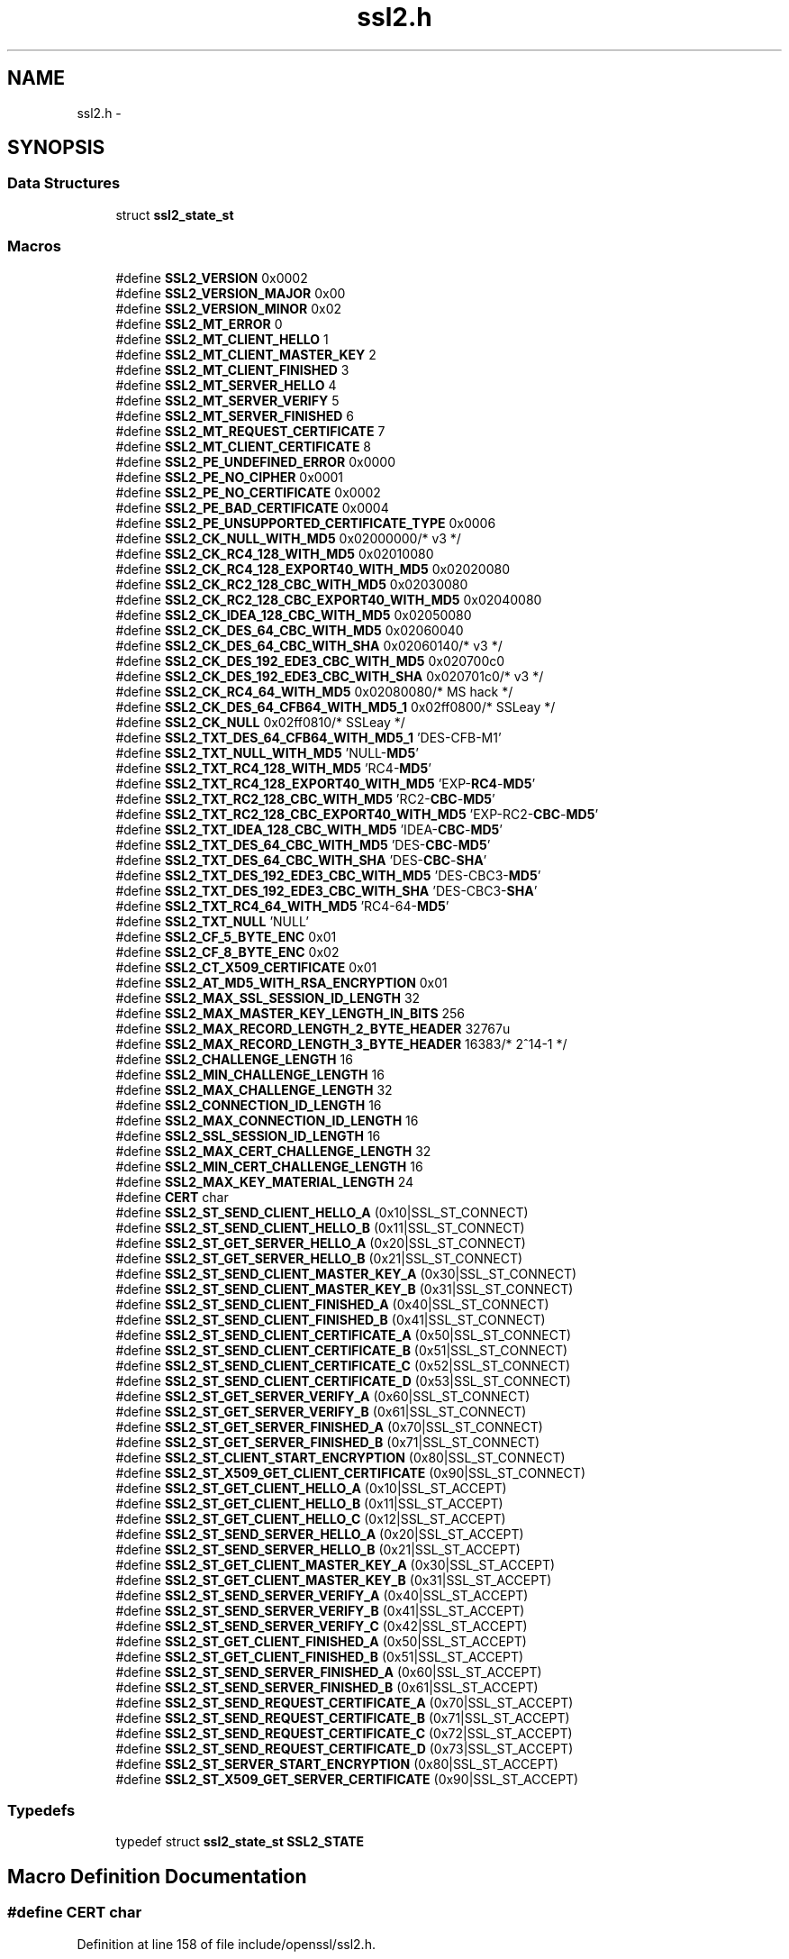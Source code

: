 .TH "ssl2.h" 3 "Fri Aug 12 2016" "s2n-doxygen-full" \" -*- nroff -*-
.ad l
.nh
.SH NAME
ssl2.h \- 
.SH SYNOPSIS
.br
.PP
.SS "Data Structures"

.in +1c
.ti -1c
.RI "struct \fBssl2_state_st\fP"
.br
.in -1c
.SS "Macros"

.in +1c
.ti -1c
.RI "#define \fBSSL2_VERSION\fP   0x0002"
.br
.ti -1c
.RI "#define \fBSSL2_VERSION_MAJOR\fP   0x00"
.br
.ti -1c
.RI "#define \fBSSL2_VERSION_MINOR\fP   0x02"
.br
.ti -1c
.RI "#define \fBSSL2_MT_ERROR\fP   0"
.br
.ti -1c
.RI "#define \fBSSL2_MT_CLIENT_HELLO\fP   1"
.br
.ti -1c
.RI "#define \fBSSL2_MT_CLIENT_MASTER_KEY\fP   2"
.br
.ti -1c
.RI "#define \fBSSL2_MT_CLIENT_FINISHED\fP   3"
.br
.ti -1c
.RI "#define \fBSSL2_MT_SERVER_HELLO\fP   4"
.br
.ti -1c
.RI "#define \fBSSL2_MT_SERVER_VERIFY\fP   5"
.br
.ti -1c
.RI "#define \fBSSL2_MT_SERVER_FINISHED\fP   6"
.br
.ti -1c
.RI "#define \fBSSL2_MT_REQUEST_CERTIFICATE\fP   7"
.br
.ti -1c
.RI "#define \fBSSL2_MT_CLIENT_CERTIFICATE\fP   8"
.br
.ti -1c
.RI "#define \fBSSL2_PE_UNDEFINED_ERROR\fP   0x0000"
.br
.ti -1c
.RI "#define \fBSSL2_PE_NO_CIPHER\fP   0x0001"
.br
.ti -1c
.RI "#define \fBSSL2_PE_NO_CERTIFICATE\fP   0x0002"
.br
.ti -1c
.RI "#define \fBSSL2_PE_BAD_CERTIFICATE\fP   0x0004"
.br
.ti -1c
.RI "#define \fBSSL2_PE_UNSUPPORTED_CERTIFICATE_TYPE\fP   0x0006"
.br
.ti -1c
.RI "#define \fBSSL2_CK_NULL_WITH_MD5\fP   0x02000000/* v3 */"
.br
.ti -1c
.RI "#define \fBSSL2_CK_RC4_128_WITH_MD5\fP   0x02010080"
.br
.ti -1c
.RI "#define \fBSSL2_CK_RC4_128_EXPORT40_WITH_MD5\fP   0x02020080"
.br
.ti -1c
.RI "#define \fBSSL2_CK_RC2_128_CBC_WITH_MD5\fP   0x02030080"
.br
.ti -1c
.RI "#define \fBSSL2_CK_RC2_128_CBC_EXPORT40_WITH_MD5\fP   0x02040080"
.br
.ti -1c
.RI "#define \fBSSL2_CK_IDEA_128_CBC_WITH_MD5\fP   0x02050080"
.br
.ti -1c
.RI "#define \fBSSL2_CK_DES_64_CBC_WITH_MD5\fP   0x02060040"
.br
.ti -1c
.RI "#define \fBSSL2_CK_DES_64_CBC_WITH_SHA\fP   0x02060140/* v3 */"
.br
.ti -1c
.RI "#define \fBSSL2_CK_DES_192_EDE3_CBC_WITH_MD5\fP   0x020700c0"
.br
.ti -1c
.RI "#define \fBSSL2_CK_DES_192_EDE3_CBC_WITH_SHA\fP   0x020701c0/* v3 */"
.br
.ti -1c
.RI "#define \fBSSL2_CK_RC4_64_WITH_MD5\fP   0x02080080/* MS hack */"
.br
.ti -1c
.RI "#define \fBSSL2_CK_DES_64_CFB64_WITH_MD5_1\fP   0x02ff0800/* SSLeay */"
.br
.ti -1c
.RI "#define \fBSSL2_CK_NULL\fP   0x02ff0810/* SSLeay */"
.br
.ti -1c
.RI "#define \fBSSL2_TXT_DES_64_CFB64_WITH_MD5_1\fP   'DES\-CFB\-M1'"
.br
.ti -1c
.RI "#define \fBSSL2_TXT_NULL_WITH_MD5\fP   'NULL\-\fBMD5\fP'"
.br
.ti -1c
.RI "#define \fBSSL2_TXT_RC4_128_WITH_MD5\fP   'RC4\-\fBMD5\fP'"
.br
.ti -1c
.RI "#define \fBSSL2_TXT_RC4_128_EXPORT40_WITH_MD5\fP   'EXP\-\fBRC4\fP\-\fBMD5\fP'"
.br
.ti -1c
.RI "#define \fBSSL2_TXT_RC2_128_CBC_WITH_MD5\fP   'RC2\-\fBCBC\fP\-\fBMD5\fP'"
.br
.ti -1c
.RI "#define \fBSSL2_TXT_RC2_128_CBC_EXPORT40_WITH_MD5\fP   'EXP\-RC2\-\fBCBC\fP\-\fBMD5\fP'"
.br
.ti -1c
.RI "#define \fBSSL2_TXT_IDEA_128_CBC_WITH_MD5\fP   'IDEA\-\fBCBC\fP\-\fBMD5\fP'"
.br
.ti -1c
.RI "#define \fBSSL2_TXT_DES_64_CBC_WITH_MD5\fP   'DES\-\fBCBC\fP\-\fBMD5\fP'"
.br
.ti -1c
.RI "#define \fBSSL2_TXT_DES_64_CBC_WITH_SHA\fP   'DES\-\fBCBC\fP\-\fBSHA\fP'"
.br
.ti -1c
.RI "#define \fBSSL2_TXT_DES_192_EDE3_CBC_WITH_MD5\fP   'DES\-CBC3\-\fBMD5\fP'"
.br
.ti -1c
.RI "#define \fBSSL2_TXT_DES_192_EDE3_CBC_WITH_SHA\fP   'DES\-CBC3\-\fBSHA\fP'"
.br
.ti -1c
.RI "#define \fBSSL2_TXT_RC4_64_WITH_MD5\fP   'RC4\-64\-\fBMD5\fP'"
.br
.ti -1c
.RI "#define \fBSSL2_TXT_NULL\fP   'NULL'"
.br
.ti -1c
.RI "#define \fBSSL2_CF_5_BYTE_ENC\fP   0x01"
.br
.ti -1c
.RI "#define \fBSSL2_CF_8_BYTE_ENC\fP   0x02"
.br
.ti -1c
.RI "#define \fBSSL2_CT_X509_CERTIFICATE\fP   0x01"
.br
.ti -1c
.RI "#define \fBSSL2_AT_MD5_WITH_RSA_ENCRYPTION\fP   0x01"
.br
.ti -1c
.RI "#define \fBSSL2_MAX_SSL_SESSION_ID_LENGTH\fP   32"
.br
.ti -1c
.RI "#define \fBSSL2_MAX_MASTER_KEY_LENGTH_IN_BITS\fP   256"
.br
.ti -1c
.RI "#define \fBSSL2_MAX_RECORD_LENGTH_2_BYTE_HEADER\fP   32767u"
.br
.ti -1c
.RI "#define \fBSSL2_MAX_RECORD_LENGTH_3_BYTE_HEADER\fP   16383/* 2^14\-1 */"
.br
.ti -1c
.RI "#define \fBSSL2_CHALLENGE_LENGTH\fP   16"
.br
.ti -1c
.RI "#define \fBSSL2_MIN_CHALLENGE_LENGTH\fP   16"
.br
.ti -1c
.RI "#define \fBSSL2_MAX_CHALLENGE_LENGTH\fP   32"
.br
.ti -1c
.RI "#define \fBSSL2_CONNECTION_ID_LENGTH\fP   16"
.br
.ti -1c
.RI "#define \fBSSL2_MAX_CONNECTION_ID_LENGTH\fP   16"
.br
.ti -1c
.RI "#define \fBSSL2_SSL_SESSION_ID_LENGTH\fP   16"
.br
.ti -1c
.RI "#define \fBSSL2_MAX_CERT_CHALLENGE_LENGTH\fP   32"
.br
.ti -1c
.RI "#define \fBSSL2_MIN_CERT_CHALLENGE_LENGTH\fP   16"
.br
.ti -1c
.RI "#define \fBSSL2_MAX_KEY_MATERIAL_LENGTH\fP   24"
.br
.ti -1c
.RI "#define \fBCERT\fP   char"
.br
.ti -1c
.RI "#define \fBSSL2_ST_SEND_CLIENT_HELLO_A\fP   (0x10|SSL_ST_CONNECT)"
.br
.ti -1c
.RI "#define \fBSSL2_ST_SEND_CLIENT_HELLO_B\fP   (0x11|SSL_ST_CONNECT)"
.br
.ti -1c
.RI "#define \fBSSL2_ST_GET_SERVER_HELLO_A\fP   (0x20|SSL_ST_CONNECT)"
.br
.ti -1c
.RI "#define \fBSSL2_ST_GET_SERVER_HELLO_B\fP   (0x21|SSL_ST_CONNECT)"
.br
.ti -1c
.RI "#define \fBSSL2_ST_SEND_CLIENT_MASTER_KEY_A\fP   (0x30|SSL_ST_CONNECT)"
.br
.ti -1c
.RI "#define \fBSSL2_ST_SEND_CLIENT_MASTER_KEY_B\fP   (0x31|SSL_ST_CONNECT)"
.br
.ti -1c
.RI "#define \fBSSL2_ST_SEND_CLIENT_FINISHED_A\fP   (0x40|SSL_ST_CONNECT)"
.br
.ti -1c
.RI "#define \fBSSL2_ST_SEND_CLIENT_FINISHED_B\fP   (0x41|SSL_ST_CONNECT)"
.br
.ti -1c
.RI "#define \fBSSL2_ST_SEND_CLIENT_CERTIFICATE_A\fP   (0x50|SSL_ST_CONNECT)"
.br
.ti -1c
.RI "#define \fBSSL2_ST_SEND_CLIENT_CERTIFICATE_B\fP   (0x51|SSL_ST_CONNECT)"
.br
.ti -1c
.RI "#define \fBSSL2_ST_SEND_CLIENT_CERTIFICATE_C\fP   (0x52|SSL_ST_CONNECT)"
.br
.ti -1c
.RI "#define \fBSSL2_ST_SEND_CLIENT_CERTIFICATE_D\fP   (0x53|SSL_ST_CONNECT)"
.br
.ti -1c
.RI "#define \fBSSL2_ST_GET_SERVER_VERIFY_A\fP   (0x60|SSL_ST_CONNECT)"
.br
.ti -1c
.RI "#define \fBSSL2_ST_GET_SERVER_VERIFY_B\fP   (0x61|SSL_ST_CONNECT)"
.br
.ti -1c
.RI "#define \fBSSL2_ST_GET_SERVER_FINISHED_A\fP   (0x70|SSL_ST_CONNECT)"
.br
.ti -1c
.RI "#define \fBSSL2_ST_GET_SERVER_FINISHED_B\fP   (0x71|SSL_ST_CONNECT)"
.br
.ti -1c
.RI "#define \fBSSL2_ST_CLIENT_START_ENCRYPTION\fP   (0x80|SSL_ST_CONNECT)"
.br
.ti -1c
.RI "#define \fBSSL2_ST_X509_GET_CLIENT_CERTIFICATE\fP   (0x90|SSL_ST_CONNECT)"
.br
.ti -1c
.RI "#define \fBSSL2_ST_GET_CLIENT_HELLO_A\fP   (0x10|SSL_ST_ACCEPT)"
.br
.ti -1c
.RI "#define \fBSSL2_ST_GET_CLIENT_HELLO_B\fP   (0x11|SSL_ST_ACCEPT)"
.br
.ti -1c
.RI "#define \fBSSL2_ST_GET_CLIENT_HELLO_C\fP   (0x12|SSL_ST_ACCEPT)"
.br
.ti -1c
.RI "#define \fBSSL2_ST_SEND_SERVER_HELLO_A\fP   (0x20|SSL_ST_ACCEPT)"
.br
.ti -1c
.RI "#define \fBSSL2_ST_SEND_SERVER_HELLO_B\fP   (0x21|SSL_ST_ACCEPT)"
.br
.ti -1c
.RI "#define \fBSSL2_ST_GET_CLIENT_MASTER_KEY_A\fP   (0x30|SSL_ST_ACCEPT)"
.br
.ti -1c
.RI "#define \fBSSL2_ST_GET_CLIENT_MASTER_KEY_B\fP   (0x31|SSL_ST_ACCEPT)"
.br
.ti -1c
.RI "#define \fBSSL2_ST_SEND_SERVER_VERIFY_A\fP   (0x40|SSL_ST_ACCEPT)"
.br
.ti -1c
.RI "#define \fBSSL2_ST_SEND_SERVER_VERIFY_B\fP   (0x41|SSL_ST_ACCEPT)"
.br
.ti -1c
.RI "#define \fBSSL2_ST_SEND_SERVER_VERIFY_C\fP   (0x42|SSL_ST_ACCEPT)"
.br
.ti -1c
.RI "#define \fBSSL2_ST_GET_CLIENT_FINISHED_A\fP   (0x50|SSL_ST_ACCEPT)"
.br
.ti -1c
.RI "#define \fBSSL2_ST_GET_CLIENT_FINISHED_B\fP   (0x51|SSL_ST_ACCEPT)"
.br
.ti -1c
.RI "#define \fBSSL2_ST_SEND_SERVER_FINISHED_A\fP   (0x60|SSL_ST_ACCEPT)"
.br
.ti -1c
.RI "#define \fBSSL2_ST_SEND_SERVER_FINISHED_B\fP   (0x61|SSL_ST_ACCEPT)"
.br
.ti -1c
.RI "#define \fBSSL2_ST_SEND_REQUEST_CERTIFICATE_A\fP   (0x70|SSL_ST_ACCEPT)"
.br
.ti -1c
.RI "#define \fBSSL2_ST_SEND_REQUEST_CERTIFICATE_B\fP   (0x71|SSL_ST_ACCEPT)"
.br
.ti -1c
.RI "#define \fBSSL2_ST_SEND_REQUEST_CERTIFICATE_C\fP   (0x72|SSL_ST_ACCEPT)"
.br
.ti -1c
.RI "#define \fBSSL2_ST_SEND_REQUEST_CERTIFICATE_D\fP   (0x73|SSL_ST_ACCEPT)"
.br
.ti -1c
.RI "#define \fBSSL2_ST_SERVER_START_ENCRYPTION\fP   (0x80|SSL_ST_ACCEPT)"
.br
.ti -1c
.RI "#define \fBSSL2_ST_X509_GET_SERVER_CERTIFICATE\fP   (0x90|SSL_ST_ACCEPT)"
.br
.in -1c
.SS "Typedefs"

.in +1c
.ti -1c
.RI "typedef struct \fBssl2_state_st\fP \fBSSL2_STATE\fP"
.br
.in -1c
.SH "Macro Definition Documentation"
.PP 
.SS "#define \fBCERT\fP   char"

.PP
Definition at line 158 of file include/openssl/ssl2\&.h\&.
.SS "#define SSL2_AT_MD5_WITH_RSA_ENCRYPTION   0x01"

.PP
Definition at line 130 of file include/openssl/ssl2\&.h\&.
.SS "#define SSL2_CF_5_BYTE_ENC   0x01"

.PP
Definition at line 123 of file include/openssl/ssl2\&.h\&.
.SS "#define SSL2_CF_8_BYTE_ENC   0x02"

.PP
Definition at line 124 of file include/openssl/ssl2\&.h\&.
.SS "#define SSL2_CHALLENGE_LENGTH   16"

.PP
Definition at line 144 of file include/openssl/ssl2\&.h\&.
.SS "#define SSL2_CK_DES_192_EDE3_CBC_WITH_MD5   0x020700c0"

.PP
Definition at line 100 of file include/openssl/ssl2\&.h\&.
.SS "#define SSL2_CK_DES_192_EDE3_CBC_WITH_SHA   0x020701c0/* v3 */"

.PP
Definition at line 101 of file include/openssl/ssl2\&.h\&.
.SS "#define SSL2_CK_DES_64_CBC_WITH_MD5   0x02060040"

.PP
Definition at line 98 of file include/openssl/ssl2\&.h\&.
.SS "#define SSL2_CK_DES_64_CBC_WITH_SHA   0x02060140/* v3 */"

.PP
Definition at line 99 of file include/openssl/ssl2\&.h\&.
.SS "#define SSL2_CK_DES_64_CFB64_WITH_MD5_1   0x02ff0800/* SSLeay */"

.PP
Definition at line 104 of file include/openssl/ssl2\&.h\&.
.SS "#define SSL2_CK_IDEA_128_CBC_WITH_MD5   0x02050080"

.PP
Definition at line 97 of file include/openssl/ssl2\&.h\&.
.SS "#define SSL2_CK_NULL   0x02ff0810/* SSLeay */"

.PP
Definition at line 105 of file include/openssl/ssl2\&.h\&.
.SS "#define SSL2_CK_NULL_WITH_MD5   0x02000000/* v3 */"

.PP
Definition at line 92 of file include/openssl/ssl2\&.h\&.
.SS "#define SSL2_CK_RC2_128_CBC_EXPORT40_WITH_MD5   0x02040080"

.PP
Definition at line 96 of file include/openssl/ssl2\&.h\&.
.SS "#define SSL2_CK_RC2_128_CBC_WITH_MD5   0x02030080"

.PP
Definition at line 95 of file include/openssl/ssl2\&.h\&.
.SS "#define SSL2_CK_RC4_128_EXPORT40_WITH_MD5   0x02020080"

.PP
Definition at line 94 of file include/openssl/ssl2\&.h\&.
.SS "#define SSL2_CK_RC4_128_WITH_MD5   0x02010080"

.PP
Definition at line 93 of file include/openssl/ssl2\&.h\&.
.SS "#define SSL2_CK_RC4_64_WITH_MD5   0x02080080/* MS hack */"

.PP
Definition at line 102 of file include/openssl/ssl2\&.h\&.
.SS "#define SSL2_CONNECTION_ID_LENGTH   16"

.PP
Definition at line 150 of file include/openssl/ssl2\&.h\&.
.SS "#define SSL2_CT_X509_CERTIFICATE   0x01"

.PP
Definition at line 127 of file include/openssl/ssl2\&.h\&.
.SS "#define SSL2_MAX_CERT_CHALLENGE_LENGTH   32"

.PP
Definition at line 153 of file include/openssl/ssl2\&.h\&.
.SS "#define SSL2_MAX_CHALLENGE_LENGTH   32"

.PP
Definition at line 149 of file include/openssl/ssl2\&.h\&.
.SS "#define SSL2_MAX_CONNECTION_ID_LENGTH   16"

.PP
Definition at line 151 of file include/openssl/ssl2\&.h\&.
.SS "#define SSL2_MAX_KEY_MATERIAL_LENGTH   24"

.PP
Definition at line 155 of file include/openssl/ssl2\&.h\&.
.SS "#define SSL2_MAX_MASTER_KEY_LENGTH_IN_BITS   256"

.PP
Definition at line 135 of file include/openssl/ssl2\&.h\&.
.SS "#define SSL2_MAX_RECORD_LENGTH_2_BYTE_HEADER   32767u"

.PP
Definition at line 139 of file include/openssl/ssl2\&.h\&.
.SS "#define SSL2_MAX_RECORD_LENGTH_3_BYTE_HEADER   16383/* 2^14\-1 */"

.PP
Definition at line 142 of file include/openssl/ssl2\&.h\&.
.SS "#define SSL2_MAX_SSL_SESSION_ID_LENGTH   32"

.PP
Definition at line 132 of file include/openssl/ssl2\&.h\&.
.SS "#define SSL2_MIN_CERT_CHALLENGE_LENGTH   16"

.PP
Definition at line 154 of file include/openssl/ssl2\&.h\&.
.SS "#define SSL2_MIN_CHALLENGE_LENGTH   16"

.PP
Definition at line 148 of file include/openssl/ssl2\&.h\&.
.SS "#define SSL2_MT_CLIENT_CERTIFICATE   8"

.PP
Definition at line 82 of file include/openssl/ssl2\&.h\&.
.SS "#define SSL2_MT_CLIENT_FINISHED   3"

.PP
Definition at line 77 of file include/openssl/ssl2\&.h\&.
.SS "#define SSL2_MT_CLIENT_HELLO   1"

.PP
Definition at line 75 of file include/openssl/ssl2\&.h\&.
.SS "#define SSL2_MT_CLIENT_MASTER_KEY   2"

.PP
Definition at line 76 of file include/openssl/ssl2\&.h\&.
.SS "#define SSL2_MT_ERROR   0"

.PP
Definition at line 74 of file include/openssl/ssl2\&.h\&.
.SS "#define SSL2_MT_REQUEST_CERTIFICATE   7"

.PP
Definition at line 81 of file include/openssl/ssl2\&.h\&.
.SS "#define SSL2_MT_SERVER_FINISHED   6"

.PP
Definition at line 80 of file include/openssl/ssl2\&.h\&.
.SS "#define SSL2_MT_SERVER_HELLO   4"

.PP
Definition at line 78 of file include/openssl/ssl2\&.h\&.
.SS "#define SSL2_MT_SERVER_VERIFY   5"

.PP
Definition at line 79 of file include/openssl/ssl2\&.h\&.
.SS "#define SSL2_PE_BAD_CERTIFICATE   0x0004"

.PP
Definition at line 88 of file include/openssl/ssl2\&.h\&.
.SS "#define SSL2_PE_NO_CERTIFICATE   0x0002"

.PP
Definition at line 87 of file include/openssl/ssl2\&.h\&.
.SS "#define SSL2_PE_NO_CIPHER   0x0001"

.PP
Definition at line 86 of file include/openssl/ssl2\&.h\&.
.SS "#define SSL2_PE_UNDEFINED_ERROR   0x0000"

.PP
Definition at line 85 of file include/openssl/ssl2\&.h\&.
.SS "#define SSL2_PE_UNSUPPORTED_CERTIFICATE_TYPE   0x0006"

.PP
Definition at line 89 of file include/openssl/ssl2\&.h\&.
.SS "#define SSL2_SSL_SESSION_ID_LENGTH   16"

.PP
Definition at line 152 of file include/openssl/ssl2\&.h\&.
.SS "#define SSL2_ST_CLIENT_START_ENCRYPTION   (0x80|SSL_ST_CONNECT)"

.PP
Definition at line 238 of file include/openssl/ssl2\&.h\&.
.SS "#define SSL2_ST_GET_CLIENT_FINISHED_A   (0x50|SSL_ST_ACCEPT)"

.PP
Definition at line 251 of file include/openssl/ssl2\&.h\&.
.SS "#define SSL2_ST_GET_CLIENT_FINISHED_B   (0x51|SSL_ST_ACCEPT)"

.PP
Definition at line 252 of file include/openssl/ssl2\&.h\&.
.SS "#define SSL2_ST_GET_CLIENT_HELLO_A   (0x10|SSL_ST_ACCEPT)"

.PP
Definition at line 241 of file include/openssl/ssl2\&.h\&.
.SS "#define SSL2_ST_GET_CLIENT_HELLO_B   (0x11|SSL_ST_ACCEPT)"

.PP
Definition at line 242 of file include/openssl/ssl2\&.h\&.
.SS "#define SSL2_ST_GET_CLIENT_HELLO_C   (0x12|SSL_ST_ACCEPT)"

.PP
Definition at line 243 of file include/openssl/ssl2\&.h\&.
.SS "#define SSL2_ST_GET_CLIENT_MASTER_KEY_A   (0x30|SSL_ST_ACCEPT)"

.PP
Definition at line 246 of file include/openssl/ssl2\&.h\&.
.SS "#define SSL2_ST_GET_CLIENT_MASTER_KEY_B   (0x31|SSL_ST_ACCEPT)"

.PP
Definition at line 247 of file include/openssl/ssl2\&.h\&.
.SS "#define SSL2_ST_GET_SERVER_FINISHED_A   (0x70|SSL_ST_CONNECT)"

.PP
Definition at line 236 of file include/openssl/ssl2\&.h\&.
.SS "#define SSL2_ST_GET_SERVER_FINISHED_B   (0x71|SSL_ST_CONNECT)"

.PP
Definition at line 237 of file include/openssl/ssl2\&.h\&.
.SS "#define SSL2_ST_GET_SERVER_HELLO_A   (0x20|SSL_ST_CONNECT)"

.PP
Definition at line 224 of file include/openssl/ssl2\&.h\&.
.SS "#define SSL2_ST_GET_SERVER_HELLO_B   (0x21|SSL_ST_CONNECT)"

.PP
Definition at line 225 of file include/openssl/ssl2\&.h\&.
.SS "#define SSL2_ST_GET_SERVER_VERIFY_A   (0x60|SSL_ST_CONNECT)"

.PP
Definition at line 234 of file include/openssl/ssl2\&.h\&.
.SS "#define SSL2_ST_GET_SERVER_VERIFY_B   (0x61|SSL_ST_CONNECT)"

.PP
Definition at line 235 of file include/openssl/ssl2\&.h\&.
.SS "#define SSL2_ST_SEND_CLIENT_CERTIFICATE_A   (0x50|SSL_ST_CONNECT)"

.PP
Definition at line 230 of file include/openssl/ssl2\&.h\&.
.SS "#define SSL2_ST_SEND_CLIENT_CERTIFICATE_B   (0x51|SSL_ST_CONNECT)"

.PP
Definition at line 231 of file include/openssl/ssl2\&.h\&.
.SS "#define SSL2_ST_SEND_CLIENT_CERTIFICATE_C   (0x52|SSL_ST_CONNECT)"

.PP
Definition at line 232 of file include/openssl/ssl2\&.h\&.
.SS "#define SSL2_ST_SEND_CLIENT_CERTIFICATE_D   (0x53|SSL_ST_CONNECT)"

.PP
Definition at line 233 of file include/openssl/ssl2\&.h\&.
.SS "#define SSL2_ST_SEND_CLIENT_FINISHED_A   (0x40|SSL_ST_CONNECT)"

.PP
Definition at line 228 of file include/openssl/ssl2\&.h\&.
.SS "#define SSL2_ST_SEND_CLIENT_FINISHED_B   (0x41|SSL_ST_CONNECT)"

.PP
Definition at line 229 of file include/openssl/ssl2\&.h\&.
.SS "#define SSL2_ST_SEND_CLIENT_HELLO_A   (0x10|SSL_ST_CONNECT)"

.PP
Definition at line 222 of file include/openssl/ssl2\&.h\&.
.SS "#define SSL2_ST_SEND_CLIENT_HELLO_B   (0x11|SSL_ST_CONNECT)"

.PP
Definition at line 223 of file include/openssl/ssl2\&.h\&.
.SS "#define SSL2_ST_SEND_CLIENT_MASTER_KEY_A   (0x30|SSL_ST_CONNECT)"

.PP
Definition at line 226 of file include/openssl/ssl2\&.h\&.
.SS "#define SSL2_ST_SEND_CLIENT_MASTER_KEY_B   (0x31|SSL_ST_CONNECT)"

.PP
Definition at line 227 of file include/openssl/ssl2\&.h\&.
.SS "#define SSL2_ST_SEND_REQUEST_CERTIFICATE_A   (0x70|SSL_ST_ACCEPT)"

.PP
Definition at line 255 of file include/openssl/ssl2\&.h\&.
.SS "#define SSL2_ST_SEND_REQUEST_CERTIFICATE_B   (0x71|SSL_ST_ACCEPT)"

.PP
Definition at line 256 of file include/openssl/ssl2\&.h\&.
.SS "#define SSL2_ST_SEND_REQUEST_CERTIFICATE_C   (0x72|SSL_ST_ACCEPT)"

.PP
Definition at line 257 of file include/openssl/ssl2\&.h\&.
.SS "#define SSL2_ST_SEND_REQUEST_CERTIFICATE_D   (0x73|SSL_ST_ACCEPT)"

.PP
Definition at line 258 of file include/openssl/ssl2\&.h\&.
.SS "#define SSL2_ST_SEND_SERVER_FINISHED_A   (0x60|SSL_ST_ACCEPT)"

.PP
Definition at line 253 of file include/openssl/ssl2\&.h\&.
.SS "#define SSL2_ST_SEND_SERVER_FINISHED_B   (0x61|SSL_ST_ACCEPT)"

.PP
Definition at line 254 of file include/openssl/ssl2\&.h\&.
.SS "#define SSL2_ST_SEND_SERVER_HELLO_A   (0x20|SSL_ST_ACCEPT)"

.PP
Definition at line 244 of file include/openssl/ssl2\&.h\&.
.SS "#define SSL2_ST_SEND_SERVER_HELLO_B   (0x21|SSL_ST_ACCEPT)"

.PP
Definition at line 245 of file include/openssl/ssl2\&.h\&.
.SS "#define SSL2_ST_SEND_SERVER_VERIFY_A   (0x40|SSL_ST_ACCEPT)"

.PP
Definition at line 248 of file include/openssl/ssl2\&.h\&.
.SS "#define SSL2_ST_SEND_SERVER_VERIFY_B   (0x41|SSL_ST_ACCEPT)"

.PP
Definition at line 249 of file include/openssl/ssl2\&.h\&.
.SS "#define SSL2_ST_SEND_SERVER_VERIFY_C   (0x42|SSL_ST_ACCEPT)"

.PP
Definition at line 250 of file include/openssl/ssl2\&.h\&.
.SS "#define SSL2_ST_SERVER_START_ENCRYPTION   (0x80|SSL_ST_ACCEPT)"

.PP
Definition at line 259 of file include/openssl/ssl2\&.h\&.
.SS "#define SSL2_ST_X509_GET_CLIENT_CERTIFICATE   (0x90|SSL_ST_CONNECT)"

.PP
Definition at line 239 of file include/openssl/ssl2\&.h\&.
.SS "#define SSL2_ST_X509_GET_SERVER_CERTIFICATE   (0x90|SSL_ST_ACCEPT)"

.PP
Definition at line 260 of file include/openssl/ssl2\&.h\&.
.SS "#define SSL2_TXT_DES_192_EDE3_CBC_WITH_MD5   'DES\-CBC3\-\fBMD5\fP'"

.PP
Definition at line 116 of file include/openssl/ssl2\&.h\&.
.SS "#define SSL2_TXT_DES_192_EDE3_CBC_WITH_SHA   'DES\-CBC3\-\fBSHA\fP'"

.PP
Definition at line 117 of file include/openssl/ssl2\&.h\&.
.SS "#define SSL2_TXT_DES_64_CBC_WITH_MD5   'DES\-\fBCBC\fP\-\fBMD5\fP'"

.PP
Definition at line 114 of file include/openssl/ssl2\&.h\&.
.SS "#define SSL2_TXT_DES_64_CBC_WITH_SHA   'DES\-\fBCBC\fP\-\fBSHA\fP'"

.PP
Definition at line 115 of file include/openssl/ssl2\&.h\&.
.SS "#define SSL2_TXT_DES_64_CFB64_WITH_MD5_1   'DES\-CFB\-M1'"

.PP
Definition at line 107 of file include/openssl/ssl2\&.h\&.
.SS "#define SSL2_TXT_IDEA_128_CBC_WITH_MD5   'IDEA\-\fBCBC\fP\-\fBMD5\fP'"

.PP
Definition at line 113 of file include/openssl/ssl2\&.h\&.
.SS "#define SSL2_TXT_NULL   'NULL'"

.PP
Definition at line 120 of file include/openssl/ssl2\&.h\&.
.SS "#define SSL2_TXT_NULL_WITH_MD5   'NULL\-\fBMD5\fP'"

.PP
Definition at line 108 of file include/openssl/ssl2\&.h\&.
.SS "#define SSL2_TXT_RC2_128_CBC_EXPORT40_WITH_MD5   'EXP\-RC2\-\fBCBC\fP\-\fBMD5\fP'"

.PP
Definition at line 112 of file include/openssl/ssl2\&.h\&.
.SS "#define SSL2_TXT_RC2_128_CBC_WITH_MD5   'RC2\-\fBCBC\fP\-\fBMD5\fP'"

.PP
Definition at line 111 of file include/openssl/ssl2\&.h\&.
.SS "#define SSL2_TXT_RC4_128_EXPORT40_WITH_MD5   'EXP\-\fBRC4\fP\-\fBMD5\fP'"

.PP
Definition at line 110 of file include/openssl/ssl2\&.h\&.
.SS "#define SSL2_TXT_RC4_128_WITH_MD5   'RC4\-\fBMD5\fP'"

.PP
Definition at line 109 of file include/openssl/ssl2\&.h\&.
.SS "#define SSL2_TXT_RC4_64_WITH_MD5   'RC4\-64\-\fBMD5\fP'"

.PP
Definition at line 118 of file include/openssl/ssl2\&.h\&.
.SS "#define SSL2_VERSION   0x0002"

.PP
Definition at line 67 of file include/openssl/ssl2\&.h\&.
.SS "#define SSL2_VERSION_MAJOR   0x00"

.PP
Definition at line 68 of file include/openssl/ssl2\&.h\&.
.SS "#define SSL2_VERSION_MINOR   0x02"

.PP
Definition at line 69 of file include/openssl/ssl2\&.h\&.
.SH "Typedef Documentation"
.PP 
.SS "typedef struct \fBssl2_state_st\fP  \fBSSL2_STATE\fP"

.SH "Author"
.PP 
Generated automatically by Doxygen for s2n-doxygen-full from the source code\&.
